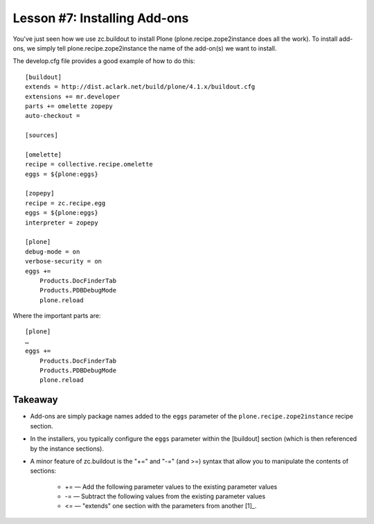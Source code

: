 
Lesson #7: Installing Add-ons
=============================

You've just seen how we use zc.buildout to install Plone (plone.recipe.zope2instance does all the work). To install add-ons, we simply tell plone.recipe.zope2instance the name of the add-on(s) we want to install.

The develop.cfg file provides a good example of how to do this::

    [buildout]
    extends = http://dist.aclark.net/build/plone/4.1.x/buildout.cfg
    extensions += mr.developer
    parts += omelette zopepy
    auto-checkout =

    [sources]

    [omelette]
    recipe = collective.recipe.omelette
    eggs = ${plone:eggs}

    [zopepy]
    recipe = zc.recipe.egg
    eggs = ${plone:eggs}
    interpreter = zopepy

    [plone]
    debug-mode = on
    verbose-security = on
    eggs +=
        Products.DocFinderTab
        Products.PDBDebugMode
        plone.reload

Where the important parts are::

    [plone]
    …
    eggs +=
        Products.DocFinderTab
        Products.PDBDebugMode
        plone.reload

Takeaway
--------

* Add-ons are simply package names added to the ``eggs`` parameter of the ``plone.recipe.zope2instance`` recipe section.

* In the installers, you typically configure the ``eggs`` parameter within the [buildout] section (which is then referenced by the instance sections).

* A minor feature of zc.buildout is the "+=" and "-=" (and >=) syntax that allow you to manipulate the contents of sections:

    * += — Add the following parameter values to the existing parameter values
    * -= — Subtract the following values from the existing parameter values
    * <= — "extends" one section with the parameters from another [1]_.

.. [1]:  See: http://svn.plone.org/svn/plone/plone.org/Products.PloneOrg/trunk/conf/production.cfg
